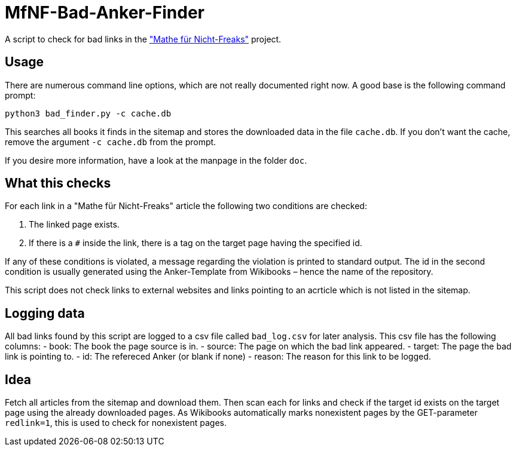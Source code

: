 = MfNF-Bad-Anker-Finder

A script to check for bad links in the
https://de.wikibooks.org/wiki/Mathe_f%C3%BCr_Nicht-Freaks["Mathe für
Nicht-Freaks"] project.

== Usage
There are numerous command line options, which are not really documented right
now. A good base is the following command prompt:

[source,bash]
python3 bad_finder.py -c cache.db

This searches all books it finds in the sitemap and stores the downloaded data
in the file `cache.db`. If you don't want the cache, remove the argument `-c
cache.db` from the prompt.

If you desire more information, have a look at the manpage in the folder
`doc`.

== What this checks
For each link in a "Mathe für Nicht-Freaks" article the following two
conditions are checked:

. The linked page exists.
. If there is a `#` inside the link, there is a tag on the target page having
  the specified id.

If any of these conditions is violated, a message regarding the violation is
printed to standard output. The id in the second condition is usually
generated using the Anker-Template from Wikibooks – hence the name of the
repository.

This script does not check links to external websites and links pointing to
an acrticle which is not listed in the sitemap.

== Logging data
All bad links found by this script are logged to a csv file called
`bad_log.csv` for later analysis. This csv file has the following columns:
 - book: The book the page source is in.
 - source: The page on which the bad link appeared.
 - target: The page the bad link is pointing to.
 - id: The refereced Anker (or blank if none)
 - reason: The reason for this link to be logged.

== Idea
Fetch all articles from the sitemap and download them. Then scan each for
links and check if the target id exists on the target page using the already
downloaded pages. As Wikibooks automatically marks nonexistent pages by the
GET-parameter `redlink=1`, this is used to check for nonexistent pages.

